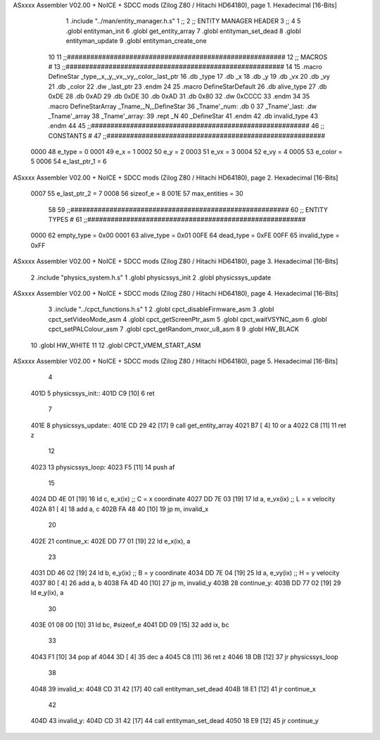 ASxxxx Assembler V02.00 + NoICE + SDCC mods  (Zilog Z80 / Hitachi HD64180), page 1.
Hexadecimal [16-Bits]



                              1 .include "../man/entity_manager.h.s"
                              1 ;;
                              2 ;;  ENTITY MANAGER HEADER
                              3 ;;
                              4 
                              5 .globl  entityman_init
                              6 .globl  get_entity_array
                              7 .globl  entityman_set_dead
                              8 .globl  entityman_update
                              9 .globl  entityman_create_one
                             10 
                             11 ;;########################################################
                             12 ;;                        MACROS                         #              
                             13 ;;########################################################
                             14 
                             15 .macro DefineStar _type,_x,_y,_vx,_vy,_color,_last_ptr
                             16     .db _type
                             17     .db _x
                             18     .db _y
                             19     .db _vx
                             20     .db _vy
                             21     .db _color    
                             22     .dw _last_ptr
                             23 .endm
                             24 
                             25 .macro DefineStarDefault
                             26     .db alive_type
                             27     .db 0xDE
                             28     .db 0xAD
                             29     .db 0xDE
                             30     .db 0xAD
                             31     .db 0x80    
                             32     .dw 0xCCCC
                             33 .endm
                             34 
                             35 .macro DefineStarArray _Tname,_N,_DefineStar
                             36     _Tname'_num:    .db 0    
                             37     _Tname'_last:   .dw _Tname'_array
                             38     _Tname'_array: 
                             39     .rept _N    
                             40         _DefineStar
                             41     .endm
                             42     .db invalid_type
                             43 .endm
                             44 
                             45 ;;########################################################
                             46 ;;                       CONSTANTS                       #             
                             47 ;;########################################################
                     0000    48 e_type = 0
                     0001    49 e_x = 1
                     0002    50 e_y = 2
                     0003    51 e_vx = 3
                     0004    52 e_vy = 4
                     0005    53 e_color = 5
                     0006    54 e_last_ptr_1 = 6
ASxxxx Assembler V02.00 + NoICE + SDCC mods  (Zilog Z80 / Hitachi HD64180), page 2.
Hexadecimal [16-Bits]



                     0007    55 e_last_ptr_2 = 7
                     0008    56 sizeof_e = 8
                     001E    57 max_entities = 30
                             58 
                             59 ;;########################################################
                             60 ;;                      ENTITY TYPES                     #             
                             61 ;;########################################################
                     0000    62 empty_type = 0x00
                     0001    63 alive_type = 0x01
                     00FE    64 dead_type = 0xFE
                     00FF    65 invalid_type = 0xFF
ASxxxx Assembler V02.00 + NoICE + SDCC mods  (Zilog Z80 / Hitachi HD64180), page 3.
Hexadecimal [16-Bits]



                              2 .include "physics_system.h.s"
                              1 .globl  physicssys_init
                              2 .globl  physicssys_update
ASxxxx Assembler V02.00 + NoICE + SDCC mods  (Zilog Z80 / Hitachi HD64180), page 4.
Hexadecimal [16-Bits]



                              3 .include "../cpct_functions.h.s"
                              1 
                              2 .globl  cpct_disableFirmware_asm
                              3 .globl  cpct_setVideoMode_asm
                              4 .globl  cpct_getScreenPtr_asm
                              5 .globl  cpct_waitVSYNC_asm
                              6 .globl  cpct_setPALColour_asm
                              7 .globl  cpct_getRandom_mxor_u8_asm
                              8 
                              9 .globl  HW_BLACK
                             10 .globl  HW_WHITE
                             11 
                             12 .globl  CPCT_VMEM_START_ASM
ASxxxx Assembler V02.00 + NoICE + SDCC mods  (Zilog Z80 / Hitachi HD64180), page 5.
Hexadecimal [16-Bits]



                              4 
   401D                       5 physicssys_init::
   401D C9            [10]    6   ret
                              7 
   401E                       8 physicssys_update::
   401E CD 29 42      [17]    9   call  get_entity_array
   4021 B7            [ 4]   10   or     a
   4022 C8            [11]   11   ret    z
                             12 
   4023                      13 physicssys_loop:    
   4023 F5            [11]   14   push  af
                             15 
   4024 DD 4E 01      [19]   16   ld    c, e_x(ix)                  ;; C = x coordinate       
   4027 DD 7E 03      [19]   17   ld    a, e_vx(ix)                 ;; L = x velocity       
   402A 81            [ 4]   18   add   a, c
   402B FA 48 40      [10]   19   jp    m, invalid_x
                             20 
   402E                      21 continue_x:
   402E DD 77 01      [19]   22   ld    e_x(ix), a  
                             23 
   4031 DD 46 02      [19]   24   ld    b, e_y(ix)                  ;; B = y coordinate  
   4034 DD 7E 04      [19]   25   ld    a, e_vy(ix)                 ;; H = y velocity  
   4037 80            [ 4]   26   add   a, b
   4038 FA 4D 40      [10]   27   jp    m, invalid_y
   403B                      28 continue_y:
   403B DD 77 02      [19]   29   ld    e_y(ix), a
                             30 
   403E 01 08 00      [10]   31   ld    bc, #sizeof_e
   4041 DD 09         [15]   32   add   ix, bc
                             33 
   4043 F1            [10]   34   pop   af
   4044 3D            [ 4]   35   dec   a  
   4045 C8            [11]   36   ret   z
   4046 18 DB         [12]   37   jr    physicssys_loop
                             38 
   4048                      39 invalid_x:
   4048 CD 31 42      [17]   40   call  entityman_set_dead
   404B 18 E1         [12]   41   jr    continue_x
                             42 
   404D                      43 invalid_y:
   404D CD 31 42      [17]   44   call  entityman_set_dead
   4050 18 E9         [12]   45   jr    continue_y
